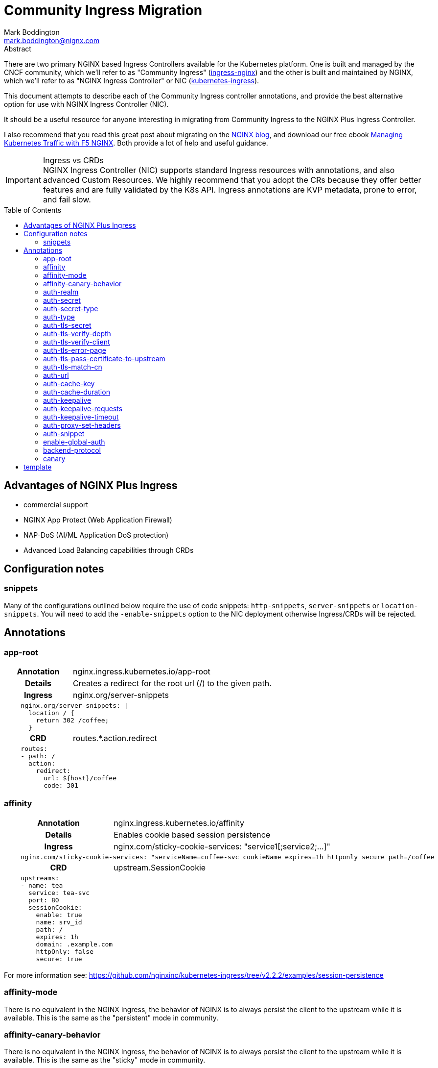 = Community Ingress Migration
Mark Boddington <mark.boddington@nignx.com>
:description: Guide to migrate from CNCF ingress-nginx to NGINX Inc kubernetes-ingress
:doctype: article
:url-repo: https://github.com/TuxInvader/nginx-plus-migration
:toc: preamble

.Abstract
There are two primary NGINX based Ingress Controllers available for the Kubernetes platform. One is built and managed by the CNCF community, which we'll refer to as "Community Ingress" (https://github.com/kubernetes/ingress-nginx[ingress-nginx]) and the other is built and maintained by NGINX, which we'll refer to as "NGINX Ingress Controller" or NIC  (https://github.com/nginxinc/kubernetes-ingress[kubernetes-ingress]).

This document attempts to describe each of the Community Ingress controller annotations, and provide the best alternative option for use with NGINX Ingress Controller (NIC).

It should be a useful resource for anyone interesting in migrating from Community Ingress to the NGINX Plus Ingress Controller.

I also recommend that you read this great post about migrating on the https://www.nginx.com/blog/migrating-from-community-ingress-controller-to-f5-nginx-ingress-controller/[NGINX blog], and download our free ebook https://www.nginx.com/resources/library/managing-kubernetes-traffic-with-f5-nginx-practical-guide[Managing Kubernetes Traffic with F5 NGINX]. Both provide a lot of help and useful guidance.

[IMPORTANT]
.Ingress vs CRDs
NGINX Ingress Controller (NIC) supports standard Ingress resources with annotations, and also advanced Custom Resources. We highly recommend that you adopt the CRs because they offer better features and are fully validated by the K8s API. Ingress annotations are KVP metadata, prone to error, and fail slow.

== Advantages of NGINX Plus Ingress

* commercial support
* NGINX App Protect (Web Application Firewall)
* NAP-DoS (AI/ML Application DoS protection)
* Advanced Load Balancing capabilities through CRDs

== Configuration notes

=== snippets
Many of the configurations outlined below require the use of code snippets: `http-snippets`, `server-snippets` or `location-snippets`. You will need to add the `-enable-snippets` option to the NIC deployment otherwise Ingress/CRDs will be rejected.

== Annotations

=== app-root
[cols="1,3"]
|===
h|Annotation| nginx.ingress.kubernetes.io/app-root
h|Details| Creates a redirect for the root url (/) to the given path.
h|Ingress | nginx.org/server-snippets
2+l| 
    nginx.org/server-snippets: \|
      location / {
        return 302 /coffee;
      }
h|CRD| routes.*.action.redirect
2+l|
    routes:
    - path: /
      action:
        redirect:
          url: ${host}/coffee
          code: 301
|===

=== affinity
[cols="1,3"]
|===
h|Annotation| nginx.ingress.kubernetes.io/affinity
h|Details| Enables cookie based session persistence
h|Ingress | nginx.com/sticky-cookie-services: "service1[;service2;...]"
2+l|
    nginx.com/sticky-cookie-services: "serviceName=coffee-svc cookieName expires=1h httponly secure path=/coffee
h|CRD| upstream.SessionCookie
2+l|
    upstreams:
    - name: tea
      service: tea-svc
      port: 80
      sessionCookie:
        enable: true
        name: srv_id
        path: /
        expires: 1h
        domain: .example.com
        httpOnly: false
        secure: true
|===

For more information see: https://github.com/nginxinc/kubernetes-ingress/tree/v2.2.2/examples/session-persistence

=== affinity-mode

There is no equivalent in the NGINX Ingress, the behavior of NGINX is to always persist the client to the upstream while it is available. This is the same as the "persistent" mode in community.

=== affinity-canary-behavior

There is no equivalent in the NGINX Ingress, the behavior of NGINX is to always persist the client to the upstream while it is available. This is the same as the "sticky" mode in community.

=== auth-realm
[cols="1,3"]
|===
h|Annotation| nginx.ingress.kubernetes.io/auth-realm
h|Details| This is one of several annotations which can be used together to enable basic or digest authentication
h|Ingress | nginx.org/server-snippets *or* nginx.org/location-snippets
2+l|
    nginx.org/server-snippets: \|
      auth_basic_user_file /etc/nginx/htpasswd/basic-auth;
      auth_basic "Secure Site";
h|CRD| server-snippets *or* routes.*.location-snippets
2+l|
    spec:
      server-snippets: \|
        auth_basic_user_file /etc/nginx/htpasswd/basic-auth;
        auth_basic "Secure Site";
|===

The above example also requires that the htpasswd file be mounted into the Ingress Controller as a volume. You can create load the htpasswd file in as a secret using `kubectl` eg:

----
kubectl -n nginx-ingress create secret generic basic-auth --from-file=basic-auth
----

You will then need to make adjustments to your Ingress Controller deployment to mount the basic-auth secret, similar to this:

----
apiVersion: apps/v1
kind: Deployment
metadata:
  name: nginx-ingress
  namespace: nginx-ingress
spec:
  replicas: 1
  ...
  template:
    metadata:
      ...
    spec:
      volumes:
        - name: basic-auth
          secret:
            secretName: basic-auth
            optional: false
      ...
      containers:
        - name: nginx-ingress
          ...
          volumeMounts:
            - name: basic-auth
              mountPath: /etc/nginx/htpasswd
              readOnly: true
----

=== auth-secret

This annotation references the secret which contains the htpasswd information for basic-auth. With NGINX Ingress, any secrets need to be mounted into the Ingress Controller deployment as volumes. See the <<auth-realm>> section above for details.

=== auth-secret-type

The secret mounted into the NGINX Ingress should be a standard htpasswd file. See <<auth-realm>> for how to mount this secret into the Ingress Controller pods.

=== auth-type

The only auth-type supported is `basic`, we do not have an equivalent annotation. See <<auth-realm>> for a description of how to do basic auth with NGINX Ingress.

=== auth-tls-secret
[cols="1,3"]
|===
h|Annotation| nginx.ingress.kubernetes.io/auth-tls-secret
h|Details| This is one of several annotations to enable client certificate authentication
h|Ingress | nginx.org/server-snippets
2+l|
    nginx.org/server-snippets: \|
      ssl_client_certificate   /etc/nginx/mtls/ca.crt;
      ssl_verify_client        on;
      ssl_verify_depth         2;
      error_page               495 496 = 301 http://foo.bar/cert-fail;
h|CRD| VS Policy: IngressMTLS
2+l|
    apiVersion: k8s.nginx.org/v1
    kind: Policy
    metadata:
      name: client-mtls
    spec:
      ingressMTLS:
        clientCertSecret: ingress-client-ca
        verifyClient: "on"
        verifyDepth: 2
2+l|
    apiVersion: k8s.nginx.org/v1
    kind: VirtualServer
    metadata:
      name: cafe
    spec:
      policies:
      - name: client-mtls
|===

If using the CRD, you can create the policy resource and then apply it to the VirtualServer resource under spec.policies as shown above.

If you are using an Ingress resource and annotation, then you will need to ensure that you mount the CA certificate into the Ingress Controller using a volume mount. eg:

----
apiVersion: apps/v1
kind: Deployment
metadata:
  name: nginx-ingress
  namespace: nginx-ingress
spec:
  replicas: 1
  ...
  template:
    metadata:
      ...
    spec:
      volumes:
        - name: ingress-client-ca
        secret:
          secretName: ingress-client-ca
          items:
            - key: ca.crt
              path: ca.crt
      ...
      containers:
        - name: nginx-ingress
          ...
          volumeMounts:
            - mountPath: /etc/nginx/mtls
              name: ingress-client-ca
              readOnly: true

----

=== auth-tls-verify-depth

The number of certificates to check when trying to find the chain-of-trust between the provided CA certificate and the client. This is provided in the `server-snippet` or `policy` see <<auth-tls-secret>> above

=== auth-tls-verify-client

This is passed as an option to `ssl_verify_client` in the snippet or `verifyClient` in the CRD Policy. The possible values are: `on`, `off`, `optional`, `optional_no_ca`. See <<auth-tls-secret>> above.

=== auth-tls-error-page

This is not supported on the CRD `Policy`, but can enabled with `errorPages` on the `VirtualServer` CRD. It can also be enabled with `server-snippets` in the Ingress resource.

[cols="1,3"]
|===
h|Annotation| nginx.ingress.kubernetes.io/auth-tls-error-page
h|Details| Returns a redirect in the event the client certificate authentication fails
h|Ingress | nginx.org/server-snippets
2+l|
    nginx.org/server-snippets: \|
      error_page    495 496 = 301 http://foo.bar/cert-fail;
h|CRD| errorPages on path, or server-snippets
2+l|
    path: /
    errorPages:
    - codes: [495, 496]
      redirect:
        code: 301
        url: http://foo.bar/cert-fail
2+l|
    spec:
      server-snippets: \|
        error_page    495 496 = 301 http://foo.bar/cert-fail;
|===

See the <<auth-tls-secret>> section for the full mTLS example.

=== auth-tls-pass-certificate-to-upstream

[cols="1,3"]
|===
h|Annotation| nginx.ingress.kubernetes.io/auth-tls-pass-certificate-to-upstream
h|Details| When client cert auth is in use, this boolean enables passing the client cert information to the upstream in the header ssl-client-cert
h|Ingress | nginx.org/server-snippets
2+l|
    nginx.org/server-snippets: \|
      proxy_set_header ssl_client_cert $ssl_client_raw_cert;
      proxy_set_header ssl-client-issuer-dn $ssl_client_i_dn;
      proxy_set_header ssl-client-subject-dn $ssl_client_s_dn;
      proxy_set_header ssl-client-verify $ssl_client_verify;
h|CRD| action.proxy.requestHeaders
2+l|
    action:
      proxy:
        upstream: webapp
        requestHeaders:
          set:
          - name: ssl-client-subject-dn
            value: ${ssl_client_s_dn}
          - name: ssl-client-issuer-dn
            value: ${ssl_client_i_dn}
          - name: ssl_client_cert
            value: ${ssl_client_raw_cert}
          - name: ssl_client_verify
            value: ${ssl_client_verify}
|===

In the snippet above we sent the raw PEM cert, but you can send any of the client cert variables which NGINX creates in the http://nginx.org/en/docs/http/ngx_http_ssl_module.html#ssl_client_certificate[ngx_http_ssl_module].

The example also sets the other headers which community ingress sends by default: `ssl-client-issuer-dn`, `ssl-client-subject-dn` and `ssl-client-verify`. 

[TIP]
Since NGINX version 1.11.7 - the FAILED result in `ssl_client_verify` changed to `FAILED:reason`

=== auth-tls-match-cn

There is no equivalent for Ingress resources, but we can use a location-snippet on the resource to set a condition based on a variable, and then set that variable with a map in the NGINX ConfigMap.

[cols="1,3"]
|===
h|Annotation| nginx.ingress.kubernetes.io/auth-tls-match-cn
h|Details| Enables a comparison between the subject dn of the client cert and a provided regex
h|Ingress | nginx.org/location-snippets
2+l|
    nginx.org/location-snippets: \|
      if ( $access_allowed = 0 ) {
        return 403 "403 Access Forbidden:\n";
      }
2+l| 
    kind: ConfigMap
    apiVersion: v1
    metadata:
      name: nginx-config
      namespace: nginx-ingress
    data:
      http-snippets: \|
        map $ssl_client_s_dn $access_allowed {
          default          0;
          CN=foo.bar       1;
          ~*CN=.*\.my.org  1;
        }
h|CRD| matches.condition.variable
2+l|
    path: /coffee
    matches:
    - conditions:
      - variable: $ssl_client_s_dn
        value: "CN=foo.bar"
      - variable: $ssl_client_s_dn
        value: "~*CN=.*\.my.org"
      action:
        pass: coffee-post
    action:
      pass: coffee
|===

=== auth-url

TODO - Determine if this uses the `auth_http` directive and provide example if so.

=== auth-cache-key

TODO - See <<auth-url>>

=== auth-cache-duration

TODO - See <<auth-url>>

=== auth-keepalive

TODO - See <<auth-url>>

=== auth-keepalive-requests

TODO - See <<auth-url>>

=== auth-keepalive-timeout

TODO - See <<auth-url>>

=== auth-proxy-set-headers

TODO - See <<auth-url>>

=== auth-snippet

TODO - See <<auth-url>>

=== enable-global-auth

TODO - See <<auth-url>>

=== backend-protocol

NGINX Plus Ingress Controller can be used to load balance HTTP(S) and GRPC(S) upstreams. It does not support using an upstream through AJP or FastCGI protocols.

[TIP]
Instead of using AJP or FastCGI from NGINX, use https://unit.nginx.org[NGINX Unit] as your application server and execute all of your different languages on a common platform. You can then front Unit with NGINX Plus Ingress Controller.

If you *really need* NGINX to load balance FastCGI, then you may be able to build your own configuration and deploy NGINX as a normal workload.

==== HTTP Backend

This is the default, no additional configuration is necessary

==== HTTPS Backend

|===
h|Annotation| nginx.ingress.kubernetes.io/backend-protocol
h|Details| Sets the backend protocol to use with the upstreams (HTTP, HTTPS, GRPC, GRPCS, AJP, FCGI). 
h|Ingress | nginx.org/ssl-services
2+l|
    nginx.org/ssl-services: "tea-svc"
h|CRD| upstreams.*.tls.enable
2+l|
    upstreams:
      - name tea-svc
        tls:
          enable: true
        ...
|===

==== GRPC Backends

[cols="1,3"]
|===
h|Annotation| nginx.ingress.kubernetes.io/backend-protocol
h|Details| Sets the backend protocol to use with the upstreams (HTTP, HTTPS, GRPC, GRPCS, AJP, FCGI). 
h|Ingress | nginx.org/grpc-services
2+l|
    nginx.org/grpc-services: "tea-svc"
h|CRD| upstreams.*.type
2+l|
    upstreams:
      - name: tea-svc
        type: grpc
|===

==== GRPCS Backends

This is a combination of the HTTPS and GRPC options
[cols="1,3"]
|===
h|Annotation| nginx.ingress.kubernetes.io/backend-protocol
h|Details| Sets the backend protocol to use with the upstreams (HTTP, HTTPS, GRPC, GRPCS, AJP, FCGI). 
h|Ingress | nginx.org/grpc-services *and* nginx.org/ssl-services
2+l|
    nginx.org/grpc-services: "tea-svc"
    nginx.org/ssl-services: "tea-svc"
h|CRD| upstreams.*.[type\|tls]
2+l|
    upstreams:
      - name: tea-svc
        type: grpc
        tls:
          enable: true
|===


[TIP]
When dealing with GRPC services, your clients will likely expect to connect to the service using HTTP2, so you should enable `http2` in the NGINX `ConfigMap` and configure TLS termination on the Ingress/CRD

=== canary

The community ingress controller has a number of annotations which control routing traffic to a canary version of the application.

[TIP]
I'll cover a few examples here, but there is a comprehensive guide available in ebook form: https://www.nginx.com/resources/library/managing-kubernetes-traffic-with-f5-nginx-practical-guide[Managing Kubernetes Traffic with F5 NGINX]

==== canary-by-header
[cols="1,3"]
|===
h|Annotation| nginx.ingress.kubernetes.io/canary-by-header
h|Example| nginx.ingress.kubernetes.io/canary-by-header: my-header
h|Details| Enables routing to the canary when the named header is present and has a value of `always` or `never`
h|Ingress | nginx.org/server-snippets
2+l|
    nginx.org/server-snippets: \|
      location /canary {
        internal;
        proxy_pass http://app-canary-svc.namespace/
      }
    nginx.org/location-snippets: \|
      if ( $access_canary = 1 ) {
        rewrite ^(.*)$ /canary/$1
      }
2+l| 
    kind: ConfigMap
    apiVersion: v1
    metadata:
      name: nginx-config
      namespace: nginx-ingress
    data:
      http-snippets: \|
        map $http_my_header $access_canary {
          default          0;
          never            0;
          always           1;
        }
h|CRD|
2+l|
|===

If you are using the Ingress with snippets along with NGINX Service Mesh (NSM), you will need to enable mTLS on the canary location like so:

----
	location /canary {
	  internal;
	  proxy_ssl_certificate /etc/nginx/secrets/spiffe_cert.pem;
	  proxy_ssl_certificate_key /etc/nginx/secrets/spiffe_key.pem;
	  proxy_ssl_trusted_certificate /etc/nginx/secrets/spiffe_rootca.pem;
	  proxy_ssl_server_name on;
	  proxy_ssl_verify on;
	  proxy_ssl_verify_depth 25;
	  proxy_ssl_name app-canary-svc.namespace.svc;
	  proxy_pass https://app-canary-svc.namespace:80/;
	}
----


## template

[cols="1,3"]
|===
h|Annotation| nginx.ingress.kubernetes.io/
h|Details|
h|Ingress |
2+l|
h|CRD|
2+l|
|===
